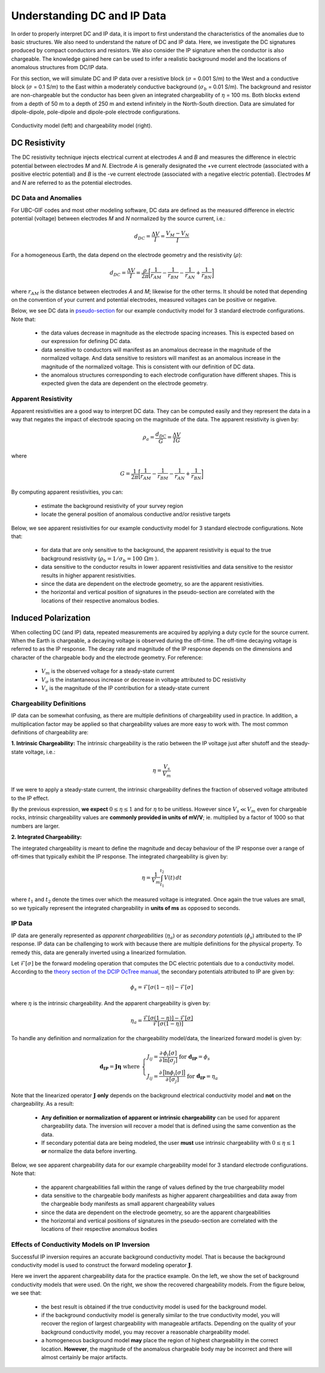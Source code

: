 .. _comprehensive_workflow_dcip_1:


Understanding DC and IP Data
============================

In order to properly interpret DC and IP data, it is import to first understand the characteristics of the anomalies due to basic structures. We also need to understand the nature of DC and IP data. Here, we investigate the DC signatures produced by compact conductors and resistors. We also consider the IP signature when the conductor is also chargeable. The knowledge gained here can be used to infer a realistic background model and the locations of anomalous structures from DC/IP data.

For this section, we will simulate DC and IP data over a resistive block (:math:`\sigma` = 0.001 S/m) to the West and a conductive block (:math:`\sigma` = 0.1 S/m) to the East within a moderately conductive background (:math:`\sigma_b` = 0.01 S/m). The background and resistor are non-chargeable but the conductor has been given an integrated chargeability of :math:`\eta` = 100 ms. Both blocks extend from a depth of 50 m to a depth of 250 m and extend infinitely in the North-South direction. Data are simulated for dipole-dipole, pole-dipole and dipole-pole electrode configurations.


.. figure:: images/anomaly_model.png
    :align: center
    :width: 700

    Conductivity model (left) and chargeability model (right).


.. _comprehensive_workflow_dcip_1_voltage:

DC Resistivity
--------------

The DC resistivity technique injects electrical current at electrodes *A* and *B* and measures the difference in electric potential between electrodes *M* and *N*. Electrode *A* is generally designated the +ve current electrode (associated with a positive electric potential) and *B* is the -ve current electrode (associated with a negative electric potential). Electrodes *M* and *N* are referred to as the potential electrodes.

.. figure:: images/anomaly_survey.PNG
    :align: center
    :width: 400


DC Data and Anomalies
^^^^^^^^^^^^^^^^^^^^^

For UBC-GIF codes and most other modeling software, DC data are defined as the measured difference in electric potential (voltage) between electrodes *M* and *N* normalized by the source current, i.e.:

.. math::
	d_{DC} = \frac{\Delta V}{I} = \frac{V_M - V_N}{I}


For a homogeneous Earth, the data depend on the electrode geometry and the resistivity (:math:`\rho`):

.. math::
	d_{DC} = \frac{\Delta V}{I} = \frac{\rho}{2\pi} \bigg [ \frac{1}{r_{AM}} - \frac{1}{r_{BM}} - \frac{1}{r_{AN}} + \frac{1}{r_{BN}} \bigg ]


where :math:`r_{AM}` is the distance between electrodes *A* and *M*; likewise for the other terms. It should be noted that depending on the convention of your current and potential electrodes, measured voltages can be positive or negative.

Below, we see DC data in `pseudo-section <https://gpg.geosci.xyz/content/DC_resistivity/DC_data.html#plotting-raw-data>`__ for our example conductivity model for 3 standard electrode configurations. Note that:

	- the data values decrease in magnitude as the electrode spacing increases. This is expected based on our expression for defining DC data.
	- data sensitive to conductors will manifest as an anomalous decrease in the magnitude of the normalized voltage. And data sensitive to resistors will manifest as an anomalous increase in the magnitude of the normalized voltage. This is consistent with our definition of DC data.
	- the anomalous structures corresponding to each electrode configuration have different shapes. This is expected given the data are dependent on the electrode geometry.


.. figure:: images/anomaly_voltage.png
    :align: center
    :width: 700


Apparent Resistivity
^^^^^^^^^^^^^^^^^^^^

Apparent resistivities are a good way to interpret DC data. They can be computed easily and they represent the data in a way that negates the impact of electrode spacing on the magnitude of the data. The apparent resistivity is given by:

.. math::
	\rho_a = \frac{d_{DC}}{G} = \frac{\Delta V}{I G}

where

.. math::
	G = \frac{1}{2\pi} \bigg [ \frac{1}{r_{AM}} - \frac{1}{r_{BM}} - \frac{1}{r_{AN}} + \frac{1}{r_{BN}} \bigg ]


By computing apparent resistivities, you can:

	- estimate the background resistivity of your survey region
	- locate the general position of anomalous conductive and/or resistive targets

Below, we see apparent resistivities for our example conductivity model for 3 standard electrode configurations. Note that:

	- for data that are only sensitive to the background, the apparent resistivity is equal to the true background resistivity (:math:`\rho_b = 1/\sigma_b = 100 \; \Omega m` ).
	- data sensitive to the conductor results in lower apparent resistivities and data sensitive to the resistor results in higher apparent resistivities.
	- since the data are dependent on the electrode geometry, so are the apparent resistivities.
	- the horizontal and vertical position of signatures in the pseudo-section are correlated with the locations of their respective anomalous bodies.



.. figure:: images/anomaly_appres.png
    :align: center
    :width: 700





.. _comprehensive_workflow_dcip_1_ip:

Induced Polarization
--------------------

When collecting DC (and IP) data, repeated measurements are acquired by applying a duty cycle for the source current. When the Earth is chargeable, a decaying voltage is observed during the off-time. The off-time decaying voltage is referred to as the IP response. The decay rate and magnitude of the IP response depends on the dimensions and character of the chargeable body and the electrode geometry. For reference:

	- :math:`V_m` is the observed voltage for a steady-state current
	- :math:`V_\sigma` is the instantaneous increase or decrease in voltage attributed to DC resistivity
	- :math:`V_s` is the magnitude of the IP contribution for a steady-state current


.. figure:: images/anomaly_ipsurvey.PNG
    :align: center
    :width: 350


Chargeability Definitions
^^^^^^^^^^^^^^^^^^^^^^^^^

IP data can be somewhat confusing, as there are multiple definitions of chargeability used in practice. In addition, a multiplication factor may be applied so that chargeability values are more easy to work with. The most common definitions of chargeability are:


**1. Intrinsic Chargeability:** The intrinsic chargeability is the ratio between the IP voltage just after shutoff and the steady-state voltage, i.e.:

.. math::
	\eta = \frac{V_s}{V_m}


If we were to apply a steady-state current, the intrinsic chargeability defines the fraction of observed voltage attributed to the IP effect.

By the previous expression, **we expect** :math:`0 \leq \eta \leq 1` and for :math:`\eta` to be unitless. However since :math:`V_s \ll V_m` even for chargeable rocks, intrinsic chargeability values are **commonly provided in units of mV/V**; ie. multiplied by a factor of 1000 so that numbers are larger.

**2. Integrated Chargeability:**

The integrated chargeability is meant to define the magnitude and decay behaviour of the IP response over a range of off-times that typically exhibit the IP response. The integrated chargeability is given by:

.. math::
	\eta = \frac{1}{V_m} \int_{t_1}^{t_2} V(t) \, dt


where :math:`t_1` and :math:`t_2` denote the times over which the measured voltage is integrated. Once again the true values are small, so we typically represent the integrated chargeability in **units of ms** as opposed to seconds.

IP Data
^^^^^^^

IP data are generally represented as *apparent chargeabilities* (:math:`\eta_a`) or as *secondary potentials* (:math:`\phi_s`) attributed to the IP response. IP data can be challenging to work with because there are multiple definitions for the physical property. To remedy this, data are generally inverted using a linearized formulation.

Let :math:`\mathcal{F}[\sigma]` be the forward modeling operation that computes the DC electric potentials due to a conductivity model. According to the `theory section of the DCIP OcTree manual <https://dcipoctree.readthedocs.io/en/latest/content/theory.html#forward-modelling>`__, the secondary potentials attributed to IP are given by:

.. math::
	\phi_s = \mathcal{F}[\sigma (1-\eta )] - \mathcal{F}[\sigma]


where :math:`\eta` is the intrinsic chargeability. And the apparent chargeability is given by:

.. math::
	\eta_a = \frac{\mathcal{F}[\sigma (1-\eta )] - \mathcal{F}[\sigma]}{\mathcal{F}[\sigma (1-\eta )]}


To handle any definition and normalization for the chargeability model/data, the linearized forward model is given by:

.. math::
	\mathbf{d_{IP}} = \boldsymbol{J \eta} \;\;\textrm{where} \;\;
	\begin{cases}
	J_{ij} = \frac{\partial\, \phi_i [\sigma]}{\partial\, \textrm{ln}[\sigma_j]} \;\;\;\;\; \textrm{for} \; \mathbf{d_{IP}}=\phi_s \\
	J_{ij} = \frac{\partial\, \big [ \textrm{ln} \phi_i [\sigma] \big ]}{\partial\, [ \sigma_j ]} \; \textrm{for} \; \mathbf{d_{IP}}=\eta_a
	\end{cases}


Note that the linearized operator :math:`\mathbf{J}` **only** depends on the background electrical conductivity model and **not** on the chargeability. As a result:

	- **Any definition or normalization of apparent or intrinsic chargeability** can be used for apparent chargeability data. The inversion will recover a model that is defined using the same convention as the data.
	- If secondary potential data are being modeled, the user **must** use intrinsic chargeability with :math:`0 \leq \eta \leq 1` **or** normalize the data before inverting.


Below, we see apparent chargeability data for our example chargeability model for 3 standard electrode configurations. Note that:

	- the apparent chargeabilities fall within the range of values defined by the true chargeability model
	- data sensitive to the chargeable body manifests as higher apparent chargeabilities and data away from the chargeable body manifests as small apparent chargeability values
	- since the data are dependent on the electrode geometry, so are the apparent chargeabilities
	- the horizontal and vertical positions of signatures in the pseudo-section are correlated with the locations of their respective anomalous bodies


.. figure:: images/anomaly_appchg.png
    :align: center
    :width: 700


Effects of Conductivity Models on IP Inversion
^^^^^^^^^^^^^^^^^^^^^^^^^^^^^^^^^^^^^^^^^^^^^^

Successful IP inversion requires an accurate background conductivity model. That is because the background conductivity model is used to construct the forward modeling operator :math:`\mathbf{J}`.

Here we invert the apparent chargeability data for the practice example. On the left, we show the set of background conductivity models that were used. On the right, we show the recovered chargeability models. From the figure below, we see that:

	- the best result is obtained if the true conductivity model is used for the background model.
	- if the background conductivity model is generally similar to the true conductivity model, you will recover the region of largest chargeability with manageable artifacts. Depending on the quality of your background conductivity model, you may recover a reasonable chargeability model.
	- a homogeneous background model **may** place the region of highest chargeability in the correct location. **However**, the magnitude of the anomalous chargeable body may be incorrect and there will almost certainly be major artifacts.



.. figure:: images/anomaly_ipinv.png
    :align: center
    :width: 550
